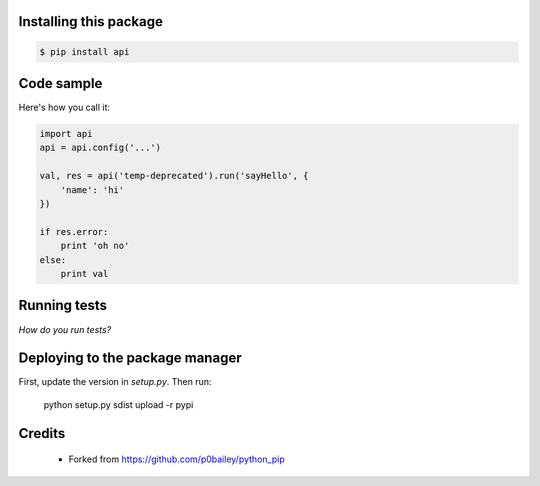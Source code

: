 
Installing this package
=======================

.. code-block:: shell

  $ pip install api

Code sample
===========

Here's how you call it:

.. code-block:: python

    import api
    api = api.config('...')

    val, res = api('temp-deprecated').run('sayHello', {
        'name': 'hi'
    })

    if res.error:
        print 'oh no'
    else:
        print val
    

Running tests
=============

*How do you run tests?*

Deploying to the package manager
================================

First, update the version in `setup.py`. Then run:

  python setup.py sdist upload -r pypi

Credits
=======

  * Forked from https://github.com/p0bailey/python_pip
